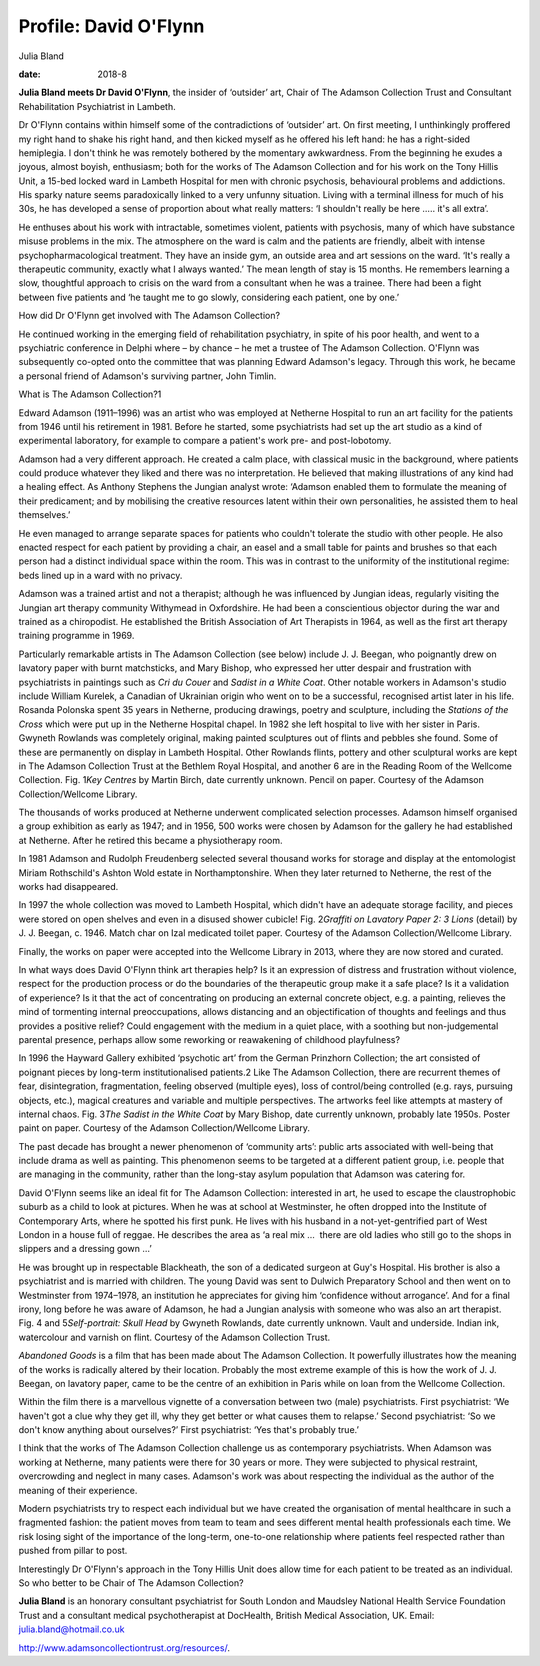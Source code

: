 ======================
Profile: David O'Flynn
======================



Julia Bland

:date: 2018-8


.. contents::
   :depth: 3
..

**Julia Bland meets Dr David O'Flynn**, the insider of ‘outsider’ art,
Chair of The Adamson Collection Trust and Consultant Rehabilitation
Psychiatrist in Lambeth.

.. image:: S2056469418000268_inline1.jpg

Dr O'Flynn contains within himself some of the contradictions of
‘outsider’ art. On first meeting, I unthinkingly proffered my right hand
to shake his right hand, and then kicked myself as he offered his left
hand: he has a right-sided hemiplegia. I don't think he was remotely
bothered by the momentary awkwardness. From the beginning he exudes a
joyous, almost boyish, enthusiasm; both for the works of The Adamson
Collection and for his work on the Tony Hillis Unit, a 15-bed locked
ward in Lambeth Hospital for men with chronic psychosis, behavioural
problems and addictions. His sparky nature seems paradoxically linked to
a very unfunny situation. Living with a terminal illness for much of his
30s, he has developed a sense of proportion about what really matters:
‘I shouldn't really be here ….. it's all extra’.

He enthuses about his work with intractable, sometimes violent, patients
with psychosis, many of which have substance misuse problems in the mix.
The atmosphere on the ward is calm and the patients are friendly, albeit
with intense psychopharmacological treatment. They have an inside gym,
an outside area and art sessions on the ward. ‘It's really a therapeutic
community, exactly what I always wanted.’ The mean length of stay is 15
months. He remembers learning a slow, thoughtful approach to crisis on
the ward from a consultant when he was a trainee. There had been a fight
between five patients and ‘he taught me to go slowly, considering each
patient, one by one.’

How did Dr O'Flynn get involved with The Adamson Collection?

He continued working in the emerging field of rehabilitation psychiatry,
in spite of his poor health, and went to a psychiatric conference in
Delphi where – by chance – he met a trustee of The Adamson Collection.
O'Flynn was subsequently co-opted onto the committee that was planning
Edward Adamson's legacy. Through this work, he became a personal friend
of Adamson's surviving partner, John Timlin.

What is The Adamson Collection?1

Edward Adamson (1911–1996) was an artist who was employed at Netherne
Hospital to run an art facility for the patients from 1946 until his
retirement in 1981. Before he started, some psychiatrists had set up the
art studio as a kind of experimental laboratory, for example to compare
a patient's work pre- and post-lobotomy.

Adamson had a very different approach. He created a calm place, with
classical music in the background, where patients could produce whatever
they liked and there was no interpretation. He believed that making
illustrations of any kind had a healing effect. As Anthony Stephens the
Jungian analyst wrote: ‘Adamson enabled them to formulate the meaning of
their predicament; and by mobilising the creative resources latent
within their own personalities, he assisted them to heal themselves.’

He even managed to arrange separate spaces for patients who couldn't
tolerate the studio with other people. He also enacted respect for each
patient by providing a chair, an easel and a small table for paints and
brushes so that each person had a distinct individual space within the
room. This was in contrast to the uniformity of the institutional
regime: beds lined up in a ward with no privacy.

Adamson was a trained artist and not a therapist; although he was
influenced by Jungian ideas, regularly visiting the Jungian art therapy
community Withymead in Oxfordshire. He had been a conscientious objector
during the war and trained as a chiropodist. He established the British
Association of Art Therapists in 1964, as well as the first art therapy
training programme in 1969.

Particularly remarkable artists in The Adamson Collection (see below)
include J. J. Beegan, who poignantly drew on lavatory paper with burnt
matchsticks, and Mary Bishop, who expressed her utter despair and
frustration with psychiatrists in paintings such as *Cri du Couer* and
*Sadist in a White Coat*. Other notable workers in Adamson's studio
include William Kurelek, a Canadian of Ukrainian origin who went on to
be a successful, recognised artist later in his life. Rosanda Polonska
spent 35 years in Netherne, producing drawings, poetry and sculpture,
including the *Stations of the Cross* which were put up in the Netherne
Hospital chapel. In 1982 she left hospital to live with her sister in
Paris. Gwyneth Rowlands was completely original, making painted
sculptures out of flints and pebbles she found. Some of these are
permanently on display in Lambeth Hospital. Other Rowlands flints,
pottery and other sculptural works are kept in The Adamson Collection
Trust at the Bethlem Royal Hospital, and another 6 are in the Reading
Room of the Wellcome Collection. Fig. 1\ *Key Centres* by Martin Birch,
date currently unknown. Pencil on paper. Courtesy of the Adamson
Collection/Wellcome Library.

The thousands of works produced at Netherne underwent complicated
selection processes. Adamson himself organised a group exhibition as
early as 1947; and in 1956, 500 works were chosen by Adamson for the
gallery he had established at Netherne. After he retired this became a
physiotherapy room.

In 1981 Adamson and Rudolph Freudenberg selected several thousand works
for storage and display at the entomologist Miriam Rothschild's Ashton
Wold estate in Northamptonshire. When they later returned to Netherne,
the rest of the works had disappeared.

In 1997 the whole collection was moved to Lambeth Hospital, which didn't
have an adequate storage facility, and pieces were stored on open
shelves and even in a disused shower cubicle! Fig. 2\ *Graffiti on
Lavatory Paper 2: 3 Lions* (detail) by J. J. Beegan, c. 1946. Match char
on Izal medicated toilet paper. Courtesy of the Adamson
Collection/Wellcome Library.

Finally, the works on paper were accepted into the Wellcome Library in
2013, where they are now stored and curated.

In what ways does David O'Flynn think art therapies help? Is it an
expression of distress and frustration without violence, respect for the
production process or do the boundaries of the therapeutic group make it
a safe place? Is it a validation of experience? Is it that the act of
concentrating on producing an external concrete object, e.g. a painting,
relieves the mind of tormenting internal preoccupations, allows
distancing and an objectification of thoughts and feelings and thus
provides a positive relief? Could engagement with the medium in a quiet
place, with a soothing but non-judgemental parental presence, perhaps
allow some reworking or reawakening of childhood playfulness?

In 1996 the Hayward Gallery exhibited ‘psychotic art’ from the German
Prinzhorn Collection; the art consisted of poignant pieces by long-term
institutionalised patients.2 Like The Adamson Collection, there are
recurrent themes of fear, disintegration, fragmentation, feeling
observed (multiple eyes), loss of control/being controlled (e.g. rays,
pursuing objects, etc.), magical creatures and variable and multiple
perspectives. The artworks feel like attempts at mastery of internal
chaos. Fig. 3\ *The Sadist in the White Coat* by Mary Bishop, date
currently unknown, probably late 1950s. Poster paint on paper. Courtesy
of the Adamson Collection/Wellcome Library.

The past decade has brought a newer phenomenon of ‘community arts’:
public arts associated with well-being that include drama as well as
painting. This phenomenon seems to be targeted at a different patient
group, i.e. people that are managing in the community, rather than the
long-stay asylum population that Adamson was catering for.

David O'Flynn seems like an ideal fit for The Adamson Collection:
interested in art, he used to escape the claustrophobic suburb as a
child to look at pictures. When he was at school at Westminster, he
often dropped into the Institute of Contemporary Arts, where he spotted
his first punk. He lives with his husband in a not-yet-gentrified part
of West London in a house full of reggae. He describes the area as ‘a
real mix …  there are old ladies who still go to the shops in slippers
and a dressing gown …’

He was brought up in respectable Blackheath, the son of a dedicated
surgeon at Guy's Hospital. His brother is also a psychiatrist and is
married with children. The young David was sent to Dulwich Preparatory
School and then went on to Westminster from 1974–1978, an institution he
appreciates for giving him ‘confidence without arrogance’. And for a
final irony, long before he was aware of Adamson, he had a Jungian
analysis with someone who was also an art therapist. Fig. 4 and
5\ *Self-portrait: Skull Head* by Gwyneth Rowlands, date currently
unknown. Vault and underside. Indian ink, watercolour and varnish on
flint. Courtesy of the Adamson Collection Trust.

*Abandoned Goods* is a film that has been made about The Adamson
Collection. It powerfully illustrates how the meaning of the works is
radically altered by their location. Probably the most extreme example
of this is how the work of J. J. Beegan, on lavatory paper, came to be
the centre of an exhibition in Paris while on loan from the Wellcome
Collection.

Within the film there is a marvellous vignette of a conversation between
two (male) psychiatrists. First psychiatrist: ‘We haven't got a clue why
they get ill, why they get better or what causes them to relapse.’
Second psychiatrist: ‘So we don't know anything about ourselves?’ First
psychiatrist: ‘Yes that's probably true.’

I think that the works of The Adamson Collection challenge us as
contemporary psychiatrists. When Adamson was working at Netherne, many
patients were there for 30 years or more. They were subjected to
physical restraint, overcrowding and neglect in many cases. Adamson's
work was about respecting the individual as the author of the meaning of
their experience.

Modern psychiatrists try to respect each individual but we have created
the organisation of mental healthcare in such a fragmented fashion: the
patient moves from team to team and sees different mental health
professionals each time. We risk losing sight of the importance of the
long-term, one-to-one relationship where patients feel respected rather
than pushed from pillar to post.

Interestingly Dr O'Flynn's approach in the Tony Hillis Unit does allow
time for each patient to be treated as an individual. So who better to
be Chair of The Adamson Collection?

**Julia Bland** is an honorary consultant psychiatrist for South London
and Maudsley National Health Service Foundation Trust and a consultant
medical psychotherapist at DocHealth, British Medical Association, UK.
Email: julia.bland@hotmail.co.uk

http://www.adamsoncollectiontrust.org/resources/.
